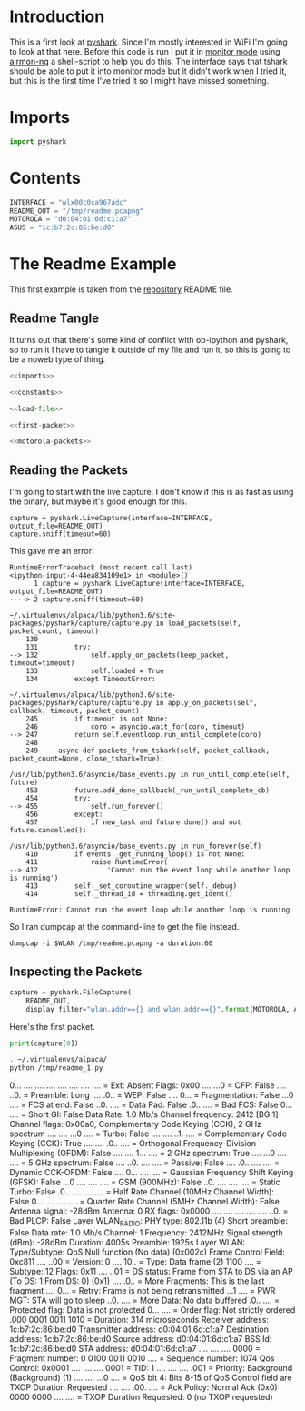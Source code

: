 #+BEGIN_COMMENT
.. title: PyShark Test
.. slug: pyshark-test
.. date: 2018-08-30 13:40:58 UTC-07:00
.. tags: pyshark python experiment notes
.. category: PyShark
.. link: 
.. description: A first test of pyshark.
.. type: text
#+END_COMMENT

* Introduction
  This is a first look at [[https://github.com/KimiNewt/pyshark][pyshark]]. Since I'm mostly interested in WiFi I'm going to look at that here. Before this code is run I put it in [[https://en.wikipedia.org/wiki/Monitor_mode][monitor mode]] using [[https://www.aircrack-ng.org/doku.php?id=airmon-ng][airmon-ng]] a shell-script to help you do this. The interface says that tshark should be able to put it into monitor mode but it didn't work when I tried it, but this is the first time I've tried it so I might have missed something.


* Imports
#+BEGIN_SRC python :noweb-ref imports
import pyshark
#+END_SRC
* Contents
#+BEGIN_SRC python :noweb-ref constants
INTERFACE = "wlx00c0ca967adc"
README_OUT = "/tmp/readme.pcapng"
MOTOROLA = "d0:04:01:6d:c1:a7"
ASUS = "1c:b7:2c:86:be:d0"
#+END_SRC

* The Readme Example
  This first example is taken from the [[https://github.com/KimiNewt/pyshark][repository]] README file.
** Readme Tangle
   It turns out that there's some kind of conflict with ob-ipython and pyshark, so to run it I have to tangle it outside of my file and run it, so this is going to be a noweb type of thing.
#+BEGIN_SRC python :tangle /tmp/readme_1.py
<<imports>>

<<constants>>

<<load-file>>

<<first-packet>>

<<motorola-packets>>
#+END_SRC
** Reading the Packets
   I'm going to start with the live capture. I don't know if this is as fast as using the binary, but maybe it's good enough for this.
#+BEGIN_SRC ipython :session pyshark :results none
capture = pyshark.LiveCapture(interface=INTERFACE, output_file=README_OUT)
capture.sniff(timeout=60)
#+END_SRC

This gave me an error:

#+BEGIN_EXAMPLE
RuntimeErrorTraceback (most recent call last)
<ipython-input-4-44ea834109e1> in <module>()
      1 capture = pyshark.LiveCapture(interface=INTERFACE, output_file=README_OUT)
----> 2 capture.sniff(timeout=60)

~/.virtualenvs/alpaca/lib/python3.6/site-packages/pyshark/capture/capture.py in load_packets(self, packet_count, timeout)
    130 
    131         try:
--> 132             self.apply_on_packets(keep_packet, timeout=timeout)
    133             self.loaded = True
    134         except TimeoutError:

~/.virtualenvs/alpaca/lib/python3.6/site-packages/pyshark/capture/capture.py in apply_on_packets(self, callback, timeout, packet_count)
    245         if timeout is not None:
    246             coro = asyncio.wait_for(coro, timeout)
--> 247         return self.eventloop.run_until_complete(coro)
    248 
    249     async def packets_from_tshark(self, packet_callback, packet_count=None, close_tshark=True):

/usr/lib/python3.6/asyncio/base_events.py in run_until_complete(self, future)
    453         future.add_done_callback(_run_until_complete_cb)
    454         try:
--> 455             self.run_forever()
    456         except:
    457             if new_task and future.done() and not future.cancelled():

/usr/lib/python3.6/asyncio/base_events.py in run_forever(self)
    410         if events._get_running_loop() is not None:
    411             raise RuntimeError(
--> 412                 'Cannot run the event loop while another loop is running')
    413         self._set_coroutine_wrapper(self._debug)
    414         self._thread_id = threading.get_ident()

RuntimeError: Cannot run the event loop while another loop is running
#+END_EXAMPLE

So I ran dumpcap at the command-line to get the file instead.

#+BEGIN_EXAMPLE
dumpcap -i $WLAN /tmp/readme.pcapng -a duration:60
#+END_EXAMPLE
** Inspecting the Packets

#+BEGIN_SRC python :noweb-ref load-file
capture = pyshark.FileCapture(
    README_OUT,
    display_filter="wlan.addr=={} and wlan.addr=={}".format(MOTOROLA, ASUS))
#+END_SRC

Here's the first packet.

#+BEGIN_SRC python :noweb-ref first-packet
print(capture[0])
#+END_SRC

#+BEGIN_SRC sh :results raw
. ~/.virtualenvs/alpaca/
python /tmp/readme_1.py
#+END_SRC
	0... .... .... .... .... .... .... .... = Ext: Absent
	Flags: 0x00
	.... ...0 = CFP: False
	.... ..0. = Preamble: Long
	.... .0.. = WEP: False
	.... 0... = Fragmentation: False
	...0 .... = FCS at end: False
	..0. .... = Data Pad: False
	.0.. .... = Bad FCS: False
	0... .... = Short GI: False
	Data Rate: 1.0 Mb/s
	Channel frequency: 2412 [BG 1]
	Channel flags: 0x00a0, Complementary Code Keying (CCK), 2 GHz spectrum
	.... .... ...0 .... = Turbo: False
	.... .... ..1. .... = Complementary Code Keying (CCK): True
	.... .... .0.. .... = Orthogonal Frequency-Division Multiplexing (OFDM): False
	.... .... 1... .... = 2 GHz spectrum: True
	.... ...0 .... .... = 5 GHz spectrum: False
	.... ..0. .... .... = Passive: False
	.... .0.. .... .... = Dynamic CCK-OFDM: False
	.... 0... .... .... = Gaussian Frequency Shift Keying (GFSK): False
	...0 .... .... .... = GSM (900MHz): False
	..0. .... .... .... = Static Turbo: False
	.0.. .... .... .... = Half Rate Channel (10MHz Channel Width): False
	0... .... .... .... = Quarter Rate Channel (5MHz Channel Width): False
	Antenna signal: -28dBm
	Antenna: 0
	RX flags: 0x0000
	.... .... .... .... .... ..0. = Bad PLCP: False
Layer WLAN_RADIO:
	PHY type: 802.11b (4)
	Short preamble: False
	Data rate: 1.0 Mb/s
	Channel: 1
	Frequency: 2412MHz
	Signal strength (dBm): -28dBm
	Duration: 400\xc2\xb5s
	Preamble: 192\xc2\xb5s
Layer WLAN:
	Type/Subtype: QoS Null function (No data) (0x002c)
	Frame Control Field: 0xc811
	.... ..00 = Version: 0
	.... 10.. = Type: Data frame (2)
	1100 .... = Subtype: 12
	Flags: 0x11
	.... ..01 = DS status: Frame from STA to DS via an AP (To DS: 1 From DS: 0) (0x1)
	.... .0.. = More Fragments: This is the last fragment
	.... 0... = Retry: Frame is not being retransmitted
	...1 .... = PWR MGT: STA will go to sleep
	..0. .... = More Data: No data buffered
	.0.. .... = Protected flag: Data is not protected
	0... .... = Order flag: Not strictly ordered
	.000 0001 0011 1010 = Duration: 314 microseconds
	Receiver address: 1c:b7:2c:86:be:d0
	Transmitter address: d0:04:01:6d:c1:a7
	Destination address: 1c:b7:2c:86:be:d0
	Source address: d0:04:01:6d:c1:a7
	BSS Id: 1c:b7:2c:86:be:d0
	STA address: d0:04:01:6d:c1:a7
	.... .... .... 0000 = Fragment number: 0
	0100 0011 0010 .... = Sequence number: 1074
	Qos Control: 0x0001
	.... .... .... 0001 = TID: 1
	.... .... .... .001 = Priority: Background (Background) (1)
	.... .... ...0 .... = QoS bit 4: Bits 8-15 of QoS Control field are TXOP Duration Requested
	.... .... .00. .... = Ack Policy: Normal Ack (0x0)
	0000 0000 .... .... = TXOP Duration Requested: 0 (no TXOP requested)

